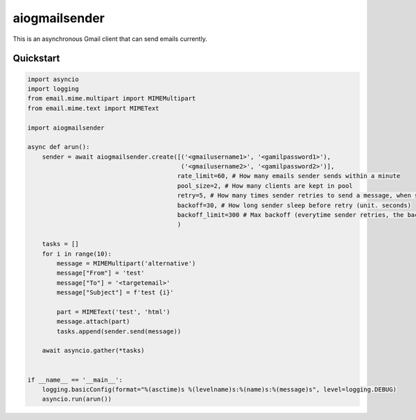 aiogmailsender
==============
This is an asynchronous Gmail client that can send emails currently.

Quickstart
--------------
.. code-block:: python

    import asyncio
    import logging
    from email.mime.multipart import MIMEMultipart
    from email.mime.text import MIMEText

    import aiogmailsender

    async def arun():
        sender = await aiogmailsender.create([('<gmailusername1>', '<gamilpassword1>'),
                                              ('<gmailusername2>', '<gamilpassword2>')],
                                             rate_limit=60, # How many emails sender sends within a minute
                                             pool_size=2, # How many clients are kept in pool
                                             retry=5, # How many times sender retries to send a message, when sending fails
                                             backoff=30, # How long sender sleep before retry (unit. seconds)
                                             backoff_limit=300 # Max backoff (everytime sender retries, the backoff time increases exponentially and the time can't be over this limit.)
                                             )

        tasks = []
        for i in range(10):
            message = MIMEMultipart('alternative')
            message["From"] = 'test'
            message["To"] = '<targetemail>'
            message["Subject"] = f'test {i}'

            part = MIMEText('test', 'html')
            message.attach(part)
            tasks.append(sender.send(message))

        await asyncio.gather(*tasks)


    if __name__ == '__main__':
        logging.basicConfig(format="%(asctime)s %(levelname)s:%(name)s:%(message)s", level=logging.DEBUG)
        asyncio.run(arun())
